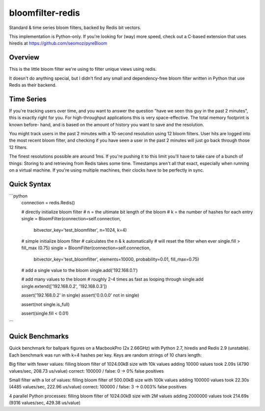 =================
bloomfilter-redis
=================

Standard & time series bloom filters, backed by Redis bit vectors.

This implementation is Python-only. If you're looking for (way) more speed, check out a C-based extension that uses hiredis at https://github.com/seomoz/pyreBloom

Overview
========

This is the little bloom filter we're using to filter unique views using redis.

It doesn't do anything special, but I didn't find any small and dependency-free bloom
filter written in Python that use Redis as their backend.

Time Series
========
If you're tracking users over time, and you want to answer the question "have we seen
this guy in the past 2 minutes", this is exactly right for you. For high-throughput
applications this is very space-effective. The total memory footprint is known before-
hand, and is based on the amount of history you want to save and the resolution.

You might track users in the past 2 minutes with a 10-second resolution using 12 bloom
filters. User hits are logged into the most recent bloom filter, and checking if you have
seen a user in the past 2 minutes will just go back through those 12 filters.

The finest resolutions possible are around 1ms. If you're pushing it to this limit you'll
have to take care of a bunch of things: Storing to and retrieving from Redis takes some
time. Timestamps aren't all that exact, especially when running on a virtual machine. If
you're using multiple machines, their clocks have to be perfectly in sync.


Quick Syntax
======
```python
  connection = redis.Redis()
  
  # directly initialize bloom filter
  # n = the ultimate bit length of the bloom
  # k = the number of hashes for each entry
  single = BloomFilter(connection=self.connection,
                       bitvector_key='test_bloomfilter',
                       n=1024,
                       k=4)
  
  # simple initialize bloom filter
  # calculates the n & k automatically
  # will reset the filter when ever single.fill > fill_max (0.75)
  single = BloomFilter(connection=self.connection,
                       bitvector_key='test_bloomfilter',
                       elements=10000,
                       probability=0.01,
                       fill_max=0.75)
  
  # add a single value to the bloom
  single.add('192.168.0.1')
  
  # add many values to the bloom
  # roughly 2-4 times as fast as looping through single.add
  single.extend(['192.168.0.2', '192.168.0.3'])
  
  
  assert('192.168.0.2' in single)
  assert('0.0.0.0' not in single)
  
  assert(not single.is_full)
  
  assert(single.fill < 0.01)

```

Quick Benchmarks
================

Quick benchmark for ballpark figures on a MacbookPro (2x 2.66GHz) with Python 2.7,
hiredis and Redis 2.9 (unstable). Each benchmark was run with k=4 hashes per key. Keys
are random strings of 10 chars length:

Big filter with fewer values:
filling bloom filter of 1024.00kB size with 10k values
adding 10000 values took 2.09s (4790 values/sec, 208.73 us/value)
correct: 100000 / false: 0 -> 0% false positives

Small filter with a lot of values:
filling bloom filter of 500.00kB size with 100k values
adding 100000 values took 22.30s (4485 values/sec, 222.96 us/value)
correct: 100000 / false: 3 -> 0.003% false positives

4 parallel Python processes:
filling bloom filter of 1024.00kB size with 2M values
adding 2000000 values took 214.69s (9316 values/sec, 429.38 us/value)
